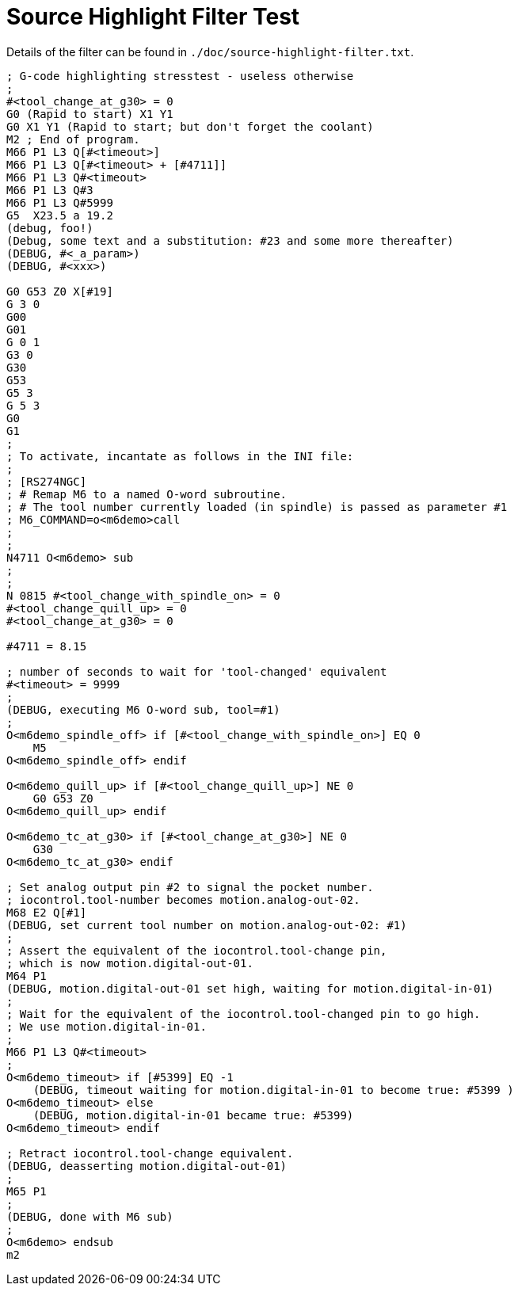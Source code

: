 :lang: en

= Source Highlight Filter Test

// For now, PDF's can't have highlighted INI, HAL or NGC files.
// For brave souls: extend /usr/share/texmf-texlive/tex/latex/listings/lstlang1.sty
// and make it a local copy in the current directory.
// HTML works fine.

// These attributes must come after the document title, to work around a bug in asciidoc 8.6.6.
:ini: {basebackend@docbook:'':ini}
:hal: {basebackend@docbook:'':hal}
:ngc: {basebackend@docbook:'':ngc}

// Begin a listing of INI/HAL/NGC files like so:
//[source,{ini}]
//[source,{hal}]
//[source,{ngc}]

Details of the filter can be found in `./doc/source-highlight-filter.txt`.

[source,{ngc}]
---------------------------------------------------------------------
; G-code highlighting stresstest - useless otherwise
;
#<tool_change_at_g30> = 0
G0 (Rapid to start) X1 Y1
G0 X1 Y1 (Rapid to start; but don't forget the coolant)
M2 ; End of program.
M66 P1 L3 Q[#<timeout>]
M66 P1 L3 Q[#<timeout> + [#4711]]
M66 P1 L3 Q#<timeout>
M66 P1 L3 Q#3
M66 P1 L3 Q#5999
G5  X23.5 a 19.2
(debug, foo!)
(Debug, some text and a substitution: #23 and some more thereafter)
(DEBUG, #<_a_param>)
(DEBUG, #<xxx>)

G0 G53 Z0 X[#19]
G 3 0
G00
G01
G 0 1
G3 0
G30
G53
G5 3
G 5 3
G0
G1
;
; To activate, incantate as follows in the INI file:
;
; [RS274NGC]
; # Remap M6 to a named O-word subroutine.
; # The tool number currently loaded (in spindle) is passed as parameter #1
; M6_COMMAND=o<m6demo>call
;
;
N4711 O<m6demo> sub
;
;
N 0815 #<tool_change_with_spindle_on> = 0
#<tool_change_quill_up> = 0
#<tool_change_at_g30> = 0

#4711 = 8.15

; number of seconds to wait for 'tool-changed' equivalent
#<timeout> = 9999
;
(DEBUG, executing M6 O-word sub, tool=#1)
;
O<m6demo_spindle_off> if [#<tool_change_with_spindle_on>] EQ 0
    M5
O<m6demo_spindle_off> endif

O<m6demo_quill_up> if [#<tool_change_quill_up>] NE 0
    G0 G53 Z0
O<m6demo_quill_up> endif

O<m6demo_tc_at_g30> if [#<tool_change_at_g30>] NE 0
    G30
O<m6demo_tc_at_g30> endif

; Set analog output pin #2 to signal the pocket number.
; iocontrol.tool-number becomes motion.analog-out-02.
M68 E2 Q[#1]
(DEBUG, set current tool number on motion.analog-out-02: #1)
;
; Assert the equivalent of the iocontrol.tool-change pin,
; which is now motion.digital-out-01.
M64 P1
(DEBUG, motion.digital-out-01 set high, waiting for motion.digital-in-01)
;
; Wait for the equivalent of the iocontrol.tool-changed pin to go high.
; We use motion.digital-in-01.
;
M66 P1 L3 Q#<timeout>
;
O<m6demo_timeout> if [#5399] EQ -1
    (DEBUG, timeout waiting for motion.digital-in-01 to become true: #5399 )
O<m6demo_timeout> else
    (DEBUG, motion.digital-in-01 became true: #5399)
O<m6demo_timeout> endif

; Retract iocontrol.tool-change equivalent.
(DEBUG, deasserting motion.digital-out-01)
;
M65 P1
;
(DEBUG, done with M6 sub)
;
O<m6demo> endsub
m2
---------------------------------------------------------------------

